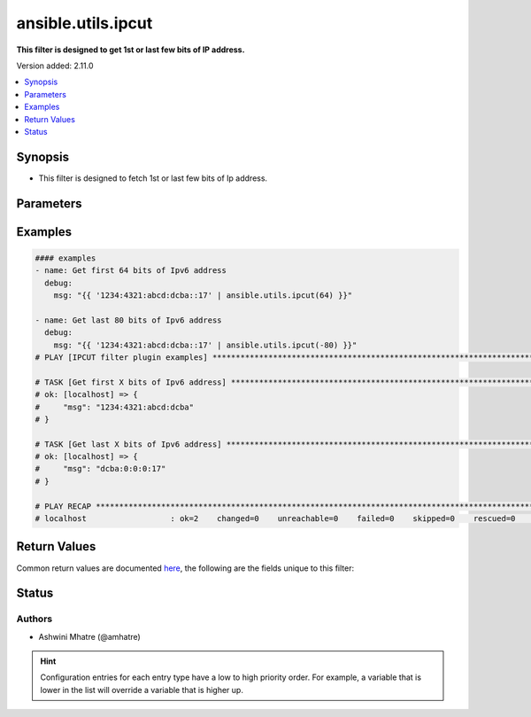 .. _ansible.utils.ipcut_filter:


*******************
ansible.utils.ipcut
*******************

**This filter is designed to get 1st or last few bits of IP address.**


Version added: 2.11.0

.. contents::
   :local:
   :depth: 1


Synopsis
--------
- This filter is designed to fetch 1st or last few bits of Ip address.




Parameters
----------

.. raw:: html

    <table  border=0 cellpadding=0 class="documentation-table">
        <tr>
            <th colspan="1">Parameter</th>
            <th>Choices/<font color="blue">Defaults</font></th>
                <th>Configuration</th>
            <th width="100%">Comments</th>
        </tr>
            <tr>
                <td colspan="1">
                    <div class="ansibleOptionAnchor" id="parameter-"></div>
                    <b>amount</b>
                    <a class="ansibleOptionLink" href="#parameter-" title="Permalink to this option"></a>
                    <div style="font-size: small">
                        <span style="color: purple">integer</span>
                    </div>
                </td>
                <td>
                </td>
                    <td>
                    </td>
                <td>
                        <div>integer for arithmetic. Example -1,2,3</div>
                </td>
            </tr>
            <tr>
                <td colspan="1">
                    <div class="ansibleOptionAnchor" id="parameter-"></div>
                    <b>src</b>
                    <a class="ansibleOptionLink" href="#parameter-" title="Permalink to this option"></a>
                    <div style="font-size: small">
                        <span style="color: purple">string</span>
                    </div>
                </td>
                <td>
                </td>
                    <td>
                    </td>
                <td>
                        <div>The source of the data to be parsed</div>
                        <div>This can be a file path, a URL, or a command to run</div>
                </td>
            </tr>
            <tr>
                <td colspan="1">
                    <div class="ansibleOptionAnchor" id="parameter-"></div>
                    <b>value</b>
                    <a class="ansibleOptionLink" href="#parameter-" title="Permalink to this option"></a>
                    <div style="font-size: small">
                        <span style="color: purple">string</span>
                         / <span style="color: red">required</span>
                    </div>
                </td>
                <td>
                </td>
                    <td>
                    </td>
                <td>
                        <div>list of subnets or individual address or any other values input for ip_cut plugin</div>
                </td>
            </tr>
    </table>
    <br/>




Examples
--------

.. code-block:: yaml

    #### examples
    - name: Get first 64 bits of Ipv6 address
      debug:
        msg: "{{ '1234:4321:abcd:dcba::17' | ansible.utils.ipcut(64) }}"

    - name: Get last 80 bits of Ipv6 address
      debug:
        msg: "{{ '1234:4321:abcd:dcba::17' | ansible.utils.ipcut(-80) }}"
    # PLAY [IPCUT filter plugin examples] ************************************************************************************************

    # TASK [Get first X bits of Ipv6 address] ********************************************************************************************
    # ok: [localhost] => {
    #     "msg": "1234:4321:abcd:dcba"
    # }

    # TASK [Get last X bits of Ipv6 address] *********************************************************************************************
    # ok: [localhost] => {
    #     "msg": "dcba:0:0:0:17"
    # }

    # PLAY RECAP *************************************************************************************************************************
    # localhost                  : ok=2    changed=0    unreachable=0    failed=0    skipped=0    rescued=0    ignored=0



Return Values
-------------
Common return values are documented `here <https://docs.ansible.com/ansible/latest/reference_appendices/common_return_values.html#common-return-values>`_, the following are the fields unique to this filter:

.. raw:: html

    <table border=0 cellpadding=0 class="documentation-table">
        <tr>
            <th colspan="1">Key</th>
            <th>Returned</th>
            <th width="100%">Description</th>
        </tr>
            <tr>
                <td colspan="1">
                    <div class="ansibleOptionAnchor" id="return-"></div>
                    <b>data</b>
                    <a class="ansibleOptionLink" href="#return-" title="Permalink to this return value"></a>
                    <div style="font-size: small">
                      <span style="color: purple">string</span>
                    </div>
                </td>
                <td></td>
                <td>
                            <div>Returns result of portion of IP.</div>
                    <br/>
                </td>
            </tr>
    </table>
    <br/><br/>


Status
------


Authors
~~~~~~~

- Ashwini Mhatre (@amhatre)


.. hint::
    Configuration entries for each entry type have a low to high priority order. For example, a variable that is lower in the list will override a variable that is higher up.
